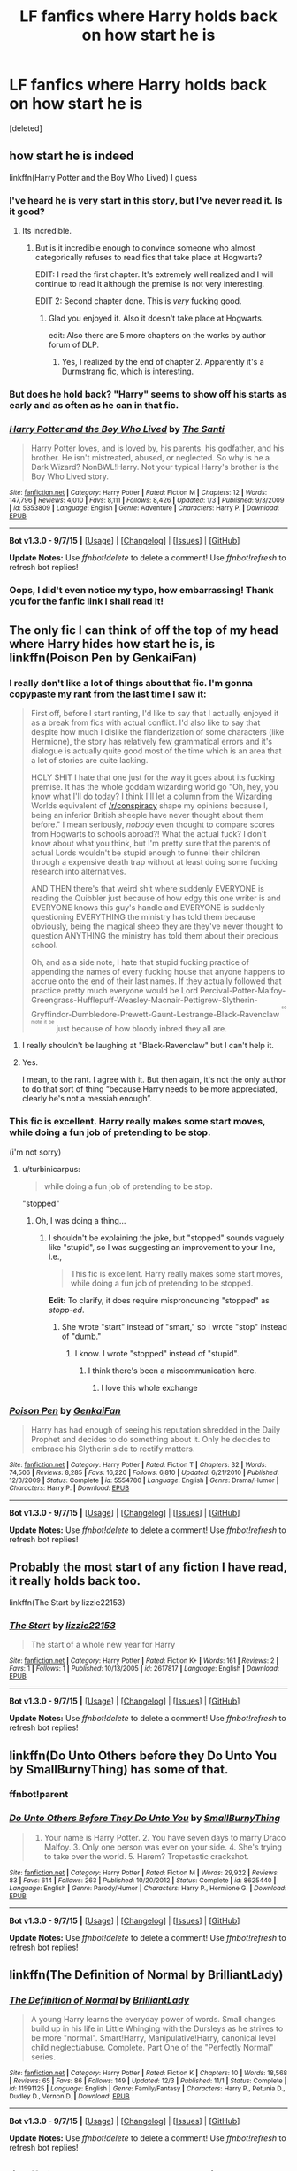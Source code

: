 #+TITLE: LF fanfics where Harry holds back on how start he is

* LF fanfics where Harry holds back on how start he is
:PROPERTIES:
:Score: 5
:DateUnix: 1450817936.0
:DateShort: 2015-Dec-23
:FlairText: Request
:END:
[deleted]


** how start he is indeed

linkffn(Harry Potter and the Boy Who Lived) I guess
:PROPERTIES:
:Author: shinreimyu
:Score: 6
:DateUnix: 1450818117.0
:DateShort: 2015-Dec-23
:END:

*** I've heard he is very start in this story, but I've never read it. Is it good?
:PROPERTIES:
:Author: Pashow
:Score: 7
:DateUnix: 1450818535.0
:DateShort: 2015-Dec-23
:END:

**** Its incredible.
:PROPERTIES:
:Author: howtopleaseme
:Score: 3
:DateUnix: 1450836299.0
:DateShort: 2015-Dec-23
:END:

***** But is it incredible enough to convince someone who almost categorically refuses to read fics that take place at Hogwarts?

EDIT: I read the first chapter. It's extremely well realized and I will continue to read it although the premise is not very interesting.

EDIT 2: Second chapter done. This is /very/ fucking good.
:PROPERTIES:
:Author: Pashow
:Score: 1
:DateUnix: 1450869397.0
:DateShort: 2015-Dec-23
:END:

****** Glad you enjoyed it. Also it doesn't take place at Hogwarts.

edit: Also there are 5 more chapters on the works by author forum of DLP.
:PROPERTIES:
:Author: howtopleaseme
:Score: 3
:DateUnix: 1450888867.0
:DateShort: 2015-Dec-23
:END:

******* Yes, I realized by the end of chapter 2. Apparently it's a Durmstrang fic, which is interesting.
:PROPERTIES:
:Author: Pashow
:Score: 2
:DateUnix: 1450889166.0
:DateShort: 2015-Dec-23
:END:


*** But does he hold back? "Harry" seems to show off his starts as early and as often as he can in that fic.
:PROPERTIES:
:Author: turbinicarpus
:Score: 2
:DateUnix: 1450837054.0
:DateShort: 2015-Dec-23
:END:


*** [[http://www.fanfiction.net/s/5353809/1/][*/Harry Potter and the Boy Who Lived/*]] by [[https://www.fanfiction.net/u/1239654/The-Santi][/The Santi/]]

#+begin_quote
  Harry Potter loves, and is loved by, his parents, his godfather, and his brother. He isn't mistreated, abused, or neglected. So why is he a Dark Wizard? NonBWL!Harry. Not your typical Harry's brother is the Boy Who Lived story.
#+end_quote

^{/Site/: [[http://www.fanfiction.net/][fanfiction.net]] *|* /Category/: Harry Potter *|* /Rated/: Fiction M *|* /Chapters/: 12 *|* /Words/: 147,796 *|* /Reviews/: 4,010 *|* /Favs/: 8,111 *|* /Follows/: 8,426 *|* /Updated/: 1/3 *|* /Published/: 9/3/2009 *|* /id/: 5353809 *|* /Language/: English *|* /Genre/: Adventure *|* /Characters/: Harry P. *|* /Download/: [[http://www.p0ody-files.com/ff_to_ebook/mobile/makeEpub.php?id=5353809][EPUB]]}

--------------

*Bot v1.3.0 - 9/7/15* *|* [[[https://github.com/tusing/reddit-ffn-bot/wiki/Usage][Usage]]] | [[[https://github.com/tusing/reddit-ffn-bot/wiki/Changelog][Changelog]]] | [[[https://github.com/tusing/reddit-ffn-bot/issues/][Issues]]] | [[[https://github.com/tusing/reddit-ffn-bot/][GitHub]]]

*Update Notes:* Use /ffnbot!delete/ to delete a comment! Use /ffnbot!refresh/ to refresh bot replies!
:PROPERTIES:
:Author: FanfictionBot
:Score: 1
:DateUnix: 1450818175.0
:DateShort: 2015-Dec-23
:END:


*** Oops, I did't even notice my typo, how embarrassing! Thank you for the fanfic link I shall read it!
:PROPERTIES:
:Author: Death-Chan
:Score: 1
:DateUnix: 1450838741.0
:DateShort: 2015-Dec-23
:END:


** The only fic I can think of off the top of my head where Harry hides how start he is, is linkffn(Poison Pen by GenkaiFan)
:PROPERTIES:
:Author: Slindish
:Score: 3
:DateUnix: 1450819044.0
:DateShort: 2015-Dec-23
:END:

*** I really don't like a lot of things about that fic. I'm gonna copypaste my rant from the last time I saw it:

#+begin_quote
  First off, before I start ranting, I'd like to say that I actually enjoyed it as a break from fics with actual conflict. I'd also like to say that despite how much I dislike the flanderization of some characters (like Hermione), the story has relatively few grammatical errors and it's dialogue is actually quite good most of the time which is an area that a lot of stories are quite lacking.

  HOLY SHIT I hate that one just for the way it goes about its fucking premise. It has the whole goddam wizarding world go "Oh, hey, you know what I'll do today? I think I'll let a column from the Wizarding Worlds equivalent of [[/r/conspiracy]] shape my opinions because I, being an inferior British sheeple have never thought about them before." I mean seriously, /nobody/ even thought to compare scores from Hogwarts to schools abroad?! What the actual fuck? I don't know about what you think, but I'm pretty sure that the parents of actual Lords wouldn't be stupid enough to funnel their children through a expensive death trap without at least doing some fucking research into alternatives.

  AND THEN there's that weird shit where suddenly EVERYONE is reading the Quibbler just because of how edgy this one writer is and EVERYONE knows this guy's handle and EVERYONE is suddenly questioning EVERYTHING the ministry has told them because obviously, being the magical sheep they are they've never thought to question ANYTHING the ministry has told them about their precious school.

  Oh, and as a side note, I hate that stupid fucking practice of appending the names of every fucking house that anyone happens to accrue onto the end of their last names. If they actually followed that practice pretty much everyone would be Lord Percival-Potter-Malfoy-Greengrass-Hufflepuff-Weasley-Macnair-Pettigrew-Slytherin-Gryffindor-Dumbledore-Prewett-Gaunt-Lestrange-Black-Ravenclaw ^{^{^{so}}} ^{^{^{mote}}} ^{^{^{it}}} ^{^{^{be}}} just because of how bloody inbred they all are.
#+end_quote
:PROPERTIES:
:Score: 5
:DateUnix: 1450819824.0
:DateShort: 2015-Dec-23
:END:

**** I really shouldn't be laughing at "Black-Ravenclaw" but I can't help it.
:PROPERTIES:
:Author: shinreimyu
:Score: 3
:DateUnix: 1450821911.0
:DateShort: 2015-Dec-23
:END:


**** Yes.

I mean, to the rant. I agree with it. But then again, it's not the only author to do that sort of thing “because Harry needs to be more appreciated, clearly he's not a messiah enough”.
:PROPERTIES:
:Author: Kazeto
:Score: 2
:DateUnix: 1450821829.0
:DateShort: 2015-Dec-23
:END:


*** This fic is excellent. Harry really makes some start moves, while doing a fun job of pretending to be stop.

(i'm not sorry)
:PROPERTIES:
:Author: anathea
:Score: 9
:DateUnix: 1450819890.0
:DateShort: 2015-Dec-23
:END:

**** u/turbinicarpus:
#+begin_quote
  while doing a fun job of pretending to be stop.
#+end_quote

"stopped"
:PROPERTIES:
:Author: turbinicarpus
:Score: 1
:DateUnix: 1450837196.0
:DateShort: 2015-Dec-23
:END:

***** Oh, I was doing a thing...
:PROPERTIES:
:Author: anathea
:Score: 3
:DateUnix: 1450839834.0
:DateShort: 2015-Dec-23
:END:

****** I shouldn't be explaining the joke, but "stopped" sounds vaguely like "stupid", so I was suggesting an improvement to your line, i.e.,

#+begin_quote
  This fic is excellent. Harry really makes some start moves, while doing a fun job of pretending to be stopped.
#+end_quote

*Edit:* To clarify, it does require mispronouncing "stopped" as /stopp-ed/.
:PROPERTIES:
:Author: turbinicarpus
:Score: 2
:DateUnix: 1450859523.0
:DateShort: 2015-Dec-23
:END:

******* She wrote "start" instead of "smart," so I wrote "stop" instead of "dumb."
:PROPERTIES:
:Author: anathea
:Score: 2
:DateUnix: 1450896049.0
:DateShort: 2015-Dec-23
:END:

******** I know. I wrote "stopped" instead of "stupid".
:PROPERTIES:
:Author: turbinicarpus
:Score: 2
:DateUnix: 1450911238.0
:DateShort: 2015-Dec-24
:END:

********* I think there's been a miscommunication here.
:PROPERTIES:
:Author: anathea
:Score: 3
:DateUnix: 1450925995.0
:DateShort: 2015-Dec-24
:END:

********** I love this whole exchange
:PROPERTIES:
:Author: Ruljinn
:Score: 4
:DateUnix: 1451164628.0
:DateShort: 2015-Dec-27
:END:


*** [[http://www.fanfiction.net/s/5554780/1/][*/Poison Pen/*]] by [[https://www.fanfiction.net/u/1013852/GenkaiFan][/GenkaiFan/]]

#+begin_quote
  Harry has had enough of seeing his reputation shredded in the Daily Prophet and decides to do something about it. Only he decides to embrace his Slytherin side to rectify matters.
#+end_quote

^{/Site/: [[http://www.fanfiction.net/][fanfiction.net]] *|* /Category/: Harry Potter *|* /Rated/: Fiction T *|* /Chapters/: 32 *|* /Words/: 74,506 *|* /Reviews/: 8,285 *|* /Favs/: 16,220 *|* /Follows/: 6,810 *|* /Updated/: 6/21/2010 *|* /Published/: 12/3/2009 *|* /Status/: Complete *|* /id/: 5554780 *|* /Language/: English *|* /Genre/: Drama/Humor *|* /Characters/: Harry P. *|* /Download/: [[http://www.p0ody-files.com/ff_to_ebook/mobile/makeEpub.php?id=5554780][EPUB]]}

--------------

*Bot v1.3.0 - 9/7/15* *|* [[[https://github.com/tusing/reddit-ffn-bot/wiki/Usage][Usage]]] | [[[https://github.com/tusing/reddit-ffn-bot/wiki/Changelog][Changelog]]] | [[[https://github.com/tusing/reddit-ffn-bot/issues/][Issues]]] | [[[https://github.com/tusing/reddit-ffn-bot/][GitHub]]]

*Update Notes:* Use /ffnbot!delete/ to delete a comment! Use /ffnbot!refresh/ to refresh bot replies!
:PROPERTIES:
:Author: FanfictionBot
:Score: 1
:DateUnix: 1450819079.0
:DateShort: 2015-Dec-23
:END:


** Probably the most start of any fiction I have read, it really holds back too.

linkffn(The Start by lizzie22153)
:PROPERTIES:
:Author: TyrialFrost
:Score: 4
:DateUnix: 1450858939.0
:DateShort: 2015-Dec-23
:END:

*** [[http://www.fanfiction.net/s/2617817/1/][*/The Start/*]] by [[https://www.fanfiction.net/u/770018/lizzie22153][/lizzie22153/]]

#+begin_quote
  The start of a whole new year for Harry
#+end_quote

^{/Site/: [[http://www.fanfiction.net/][fanfiction.net]] *|* /Category/: Harry Potter *|* /Rated/: Fiction K+ *|* /Words/: 161 *|* /Reviews/: 2 *|* /Favs/: 1 *|* /Follows/: 1 *|* /Published/: 10/13/2005 *|* /id/: 2617817 *|* /Language/: English *|* /Download/: [[http://www.p0ody-files.com/ff_to_ebook/mobile/makeEpub.php?id=2617817][EPUB]]}

--------------

*Bot v1.3.0 - 9/7/15* *|* [[[https://github.com/tusing/reddit-ffn-bot/wiki/Usage][Usage]]] | [[[https://github.com/tusing/reddit-ffn-bot/wiki/Changelog][Changelog]]] | [[[https://github.com/tusing/reddit-ffn-bot/issues/][Issues]]] | [[[https://github.com/tusing/reddit-ffn-bot/][GitHub]]]

*Update Notes:* Use /ffnbot!delete/ to delete a comment! Use /ffnbot!refresh/ to refresh bot replies!
:PROPERTIES:
:Author: FanfictionBot
:Score: 2
:DateUnix: 1450858995.0
:DateShort: 2015-Dec-23
:END:


** linkffn(Do Unto Others before they Do Unto You by SmallBurnyThing) has some of that.
:PROPERTIES:
:Author: turbinicarpus
:Score: 1
:DateUnix: 1450837152.0
:DateShort: 2015-Dec-23
:END:

*** ffnbot!parent
:PROPERTIES:
:Author: tusing
:Score: 1
:DateUnix: 1450853752.0
:DateShort: 2015-Dec-23
:END:


*** [[http://www.fanfiction.net/s/8625440/1/][*/Do Unto Others Before They Do Unto You/*]] by [[https://www.fanfiction.net/u/3132665/SmallBurnyThing][/SmallBurnyThing/]]

#+begin_quote
  1. Your name is Harry Potter. 2. You have seven days to marry Draco Malfoy. 3. Only one person was ever on your side. 4. She's trying to take over the world. 5. Harem? Tropetastic crackshot.
#+end_quote

^{/Site/: [[http://www.fanfiction.net/][fanfiction.net]] *|* /Category/: Harry Potter *|* /Rated/: Fiction M *|* /Words/: 29,922 *|* /Reviews/: 83 *|* /Favs/: 614 *|* /Follows/: 263 *|* /Published/: 10/20/2012 *|* /Status/: Complete *|* /id/: 8625440 *|* /Language/: English *|* /Genre/: Parody/Humor *|* /Characters/: Harry P., Hermione G. *|* /Download/: [[http://www.p0ody-files.com/ff_to_ebook/mobile/makeEpub.php?id=8625440][EPUB]]}

--------------

*Bot v1.3.0 - 9/7/15* *|* [[[https://github.com/tusing/reddit-ffn-bot/wiki/Usage][Usage]]] | [[[https://github.com/tusing/reddit-ffn-bot/wiki/Changelog][Changelog]]] | [[[https://github.com/tusing/reddit-ffn-bot/issues/][Issues]]] | [[[https://github.com/tusing/reddit-ffn-bot/][GitHub]]]

*Update Notes:* Use /ffnbot!delete/ to delete a comment! Use /ffnbot!refresh/ to refresh bot replies!
:PROPERTIES:
:Author: FanfictionBot
:Score: 1
:DateUnix: 1450853813.0
:DateShort: 2015-Dec-23
:END:


** linkffn(The Definition of Normal by BrilliantLady)
:PROPERTIES:
:Author: jsohp080
:Score: 1
:DateUnix: 1450843023.0
:DateShort: 2015-Dec-23
:END:

*** [[http://www.fanfiction.net/s/11591125/1/][*/The Definition of Normal/*]] by [[https://www.fanfiction.net/u/6872861/BrilliantLady][/BrilliantLady/]]

#+begin_quote
  A young Harry learns the everyday power of words. Small changes build up in his life in Little Whinging with the Dursleys as he strives to be more "normal". Smart!Harry, Manipulative!Harry, canonical level child neglect/abuse. Complete. Part One of the "Perfectly Normal" series.
#+end_quote

^{/Site/: [[http://www.fanfiction.net/][fanfiction.net]] *|* /Category/: Harry Potter *|* /Rated/: Fiction K *|* /Chapters/: 10 *|* /Words/: 18,568 *|* /Reviews/: 65 *|* /Favs/: 86 *|* /Follows/: 149 *|* /Updated/: 12/3 *|* /Published/: 11/1 *|* /Status/: Complete *|* /id/: 11591125 *|* /Language/: English *|* /Genre/: Family/Fantasy *|* /Characters/: Harry P., Petunia D., Dudley D., Vernon D. *|* /Download/: [[http://www.p0ody-files.com/ff_to_ebook/mobile/makeEpub.php?id=11591125][EPUB]]}

--------------

*Bot v1.3.0 - 9/7/15* *|* [[[https://github.com/tusing/reddit-ffn-bot/wiki/Usage][Usage]]] | [[[https://github.com/tusing/reddit-ffn-bot/wiki/Changelog][Changelog]]] | [[[https://github.com/tusing/reddit-ffn-bot/issues/][Issues]]] | [[[https://github.com/tusing/reddit-ffn-bot/][GitHub]]]

*Update Notes:* Use /ffnbot!delete/ to delete a comment! Use /ffnbot!refresh/ to refresh bot replies!
:PROPERTIES:
:Author: FanfictionBot
:Score: 1
:DateUnix: 1450843059.0
:DateShort: 2015-Dec-23
:END:


** linkffn(The Cupboard Under the Stairs by Stargon1)
:PROPERTIES:
:Author: mossenmeisje
:Score: 1
:DateUnix: 1450877756.0
:DateShort: 2015-Dec-23
:END:

*** [[http://www.fanfiction.net/s/10449375/1/][*/The Cupboard Under the Stairs/*]] by [[https://www.fanfiction.net/u/5643202/Stargon1][/Stargon1/]]

#+begin_quote
  A mysterious green inked letter banished Harry from his cupboard. But does taking the boy out of the cupboard also mean that you've taken the cupboard out of the boy? A first year fic.
#+end_quote

^{/Site/: [[http://www.fanfiction.net/][fanfiction.net]] *|* /Category/: Harry Potter *|* /Rated/: Fiction K *|* /Chapters/: 22 *|* /Words/: 51,301 *|* /Reviews/: 427 *|* /Favs/: 1,021 *|* /Follows/: 635 *|* /Updated/: 8/28/2014 *|* /Published/: 6/14/2014 *|* /Status/: Complete *|* /id/: 10449375 *|* /Language/: English *|* /Genre/: Adventure/Friendship *|* /Characters/: Harry P., Hermione G. *|* /Download/: [[http://www.p0ody-files.com/ff_to_ebook/mobile/makeEpub.php?id=10449375][EPUB]]}

--------------

*Bot v1.3.0 - 9/7/15* *|* [[[https://github.com/tusing/reddit-ffn-bot/wiki/Usage][Usage]]] | [[[https://github.com/tusing/reddit-ffn-bot/wiki/Changelog][Changelog]]] | [[[https://github.com/tusing/reddit-ffn-bot/issues/][Issues]]] | [[[https://github.com/tusing/reddit-ffn-bot/][GitHub]]]

*Update Notes:* Use /ffnbot!delete/ to delete a comment! Use /ffnbot!refresh/ to refresh bot replies!
:PROPERTIES:
:Author: FanfictionBot
:Score: 1
:DateUnix: 1450877855.0
:DateShort: 2015-Dec-23
:END:
